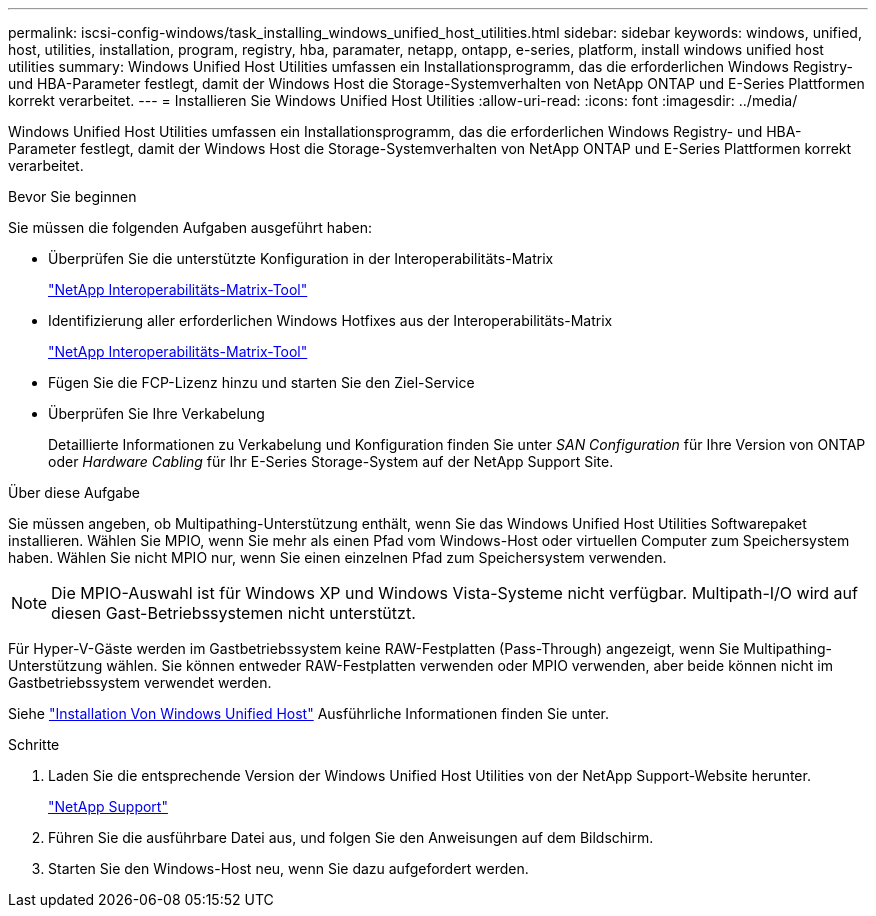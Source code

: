 ---
permalink: iscsi-config-windows/task_installing_windows_unified_host_utilities.html 
sidebar: sidebar 
keywords: windows, unified, host, utilities, installation, program, registry, hba, paramater, netapp, ontapp, e-series, platform, install windows unified host utilities 
summary: Windows Unified Host Utilities umfassen ein Installationsprogramm, das die erforderlichen Windows Registry- und HBA-Parameter festlegt, damit der Windows Host die Storage-Systemverhalten von NetApp ONTAP und E-Series Plattformen korrekt verarbeitet. 
---
= Installieren Sie Windows Unified Host Utilities
:allow-uri-read: 
:icons: font
:imagesdir: ../media/


[role="lead"]
Windows Unified Host Utilities umfassen ein Installationsprogramm, das die erforderlichen Windows Registry- und HBA-Parameter festlegt, damit der Windows Host die Storage-Systemverhalten von NetApp ONTAP und E-Series Plattformen korrekt verarbeitet.

.Bevor Sie beginnen
Sie müssen die folgenden Aufgaben ausgeführt haben:

* Überprüfen Sie die unterstützte Konfiguration in der Interoperabilitäts-Matrix
+
https://mysupport.netapp.com/matrix["NetApp Interoperabilitäts-Matrix-Tool"]

* Identifizierung aller erforderlichen Windows Hotfixes aus der Interoperabilitäts-Matrix
+
https://mysupport.netapp.com/matrix["NetApp Interoperabilitäts-Matrix-Tool"]

* Fügen Sie die FCP-Lizenz hinzu und starten Sie den Ziel-Service
* Überprüfen Sie Ihre Verkabelung
+
Detaillierte Informationen zu Verkabelung und Konfiguration finden Sie unter _SAN Configuration_ für Ihre Version von ONTAP oder _Hardware Cabling_ für Ihr E-Series Storage-System auf der NetApp Support Site.



.Über diese Aufgabe
Sie müssen angeben, ob Multipathing-Unterstützung enthält, wenn Sie das Windows Unified Host Utilities Softwarepaket installieren. Wählen Sie MPIO, wenn Sie mehr als einen Pfad vom Windows-Host oder virtuellen Computer zum Speichersystem haben. Wählen Sie nicht MPIO nur, wenn Sie einen einzelnen Pfad zum Speichersystem verwenden.

[NOTE]
====
Die MPIO-Auswahl ist für Windows XP und Windows Vista-Systeme nicht verfügbar. Multipath-I/O wird auf diesen Gast-Betriebssystemen nicht unterstützt.

====
Für Hyper-V-Gäste werden im Gastbetriebssystem keine RAW-Festplatten (Pass-Through) angezeigt, wenn Sie Multipathing-Unterstützung wählen. Sie können entweder RAW-Festplatten verwenden oder MPIO verwenden, aber beide können nicht im Gastbetriebssystem verwendet werden.

Siehe link:https://docs.netapp.com/us-en/ontap-sanhost/hu_wuhu_71.html["Installation Von Windows Unified Host"] Ausführliche Informationen finden Sie unter.

.Schritte
. Laden Sie die entsprechende Version der Windows Unified Host Utilities von der NetApp Support-Website herunter.
+
https://mysupport.netapp.com/site/global/dashboard["NetApp Support"]

. Führen Sie die ausführbare Datei aus, und folgen Sie den Anweisungen auf dem Bildschirm.
. Starten Sie den Windows-Host neu, wenn Sie dazu aufgefordert werden.

